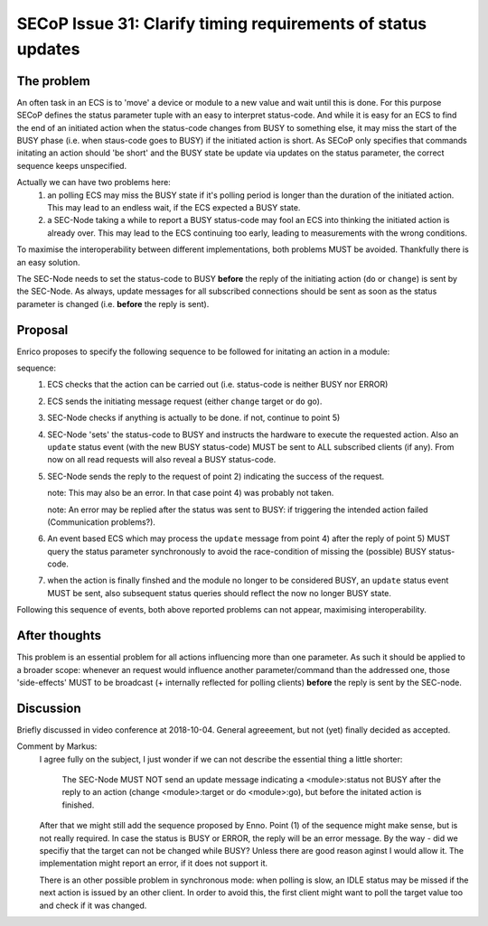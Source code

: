 SECoP Issue 31: Clarify timing requirements of status updates
=============================================================

The problem
-----------
An often task in an ECS is to 'move' a device or module to a new value and wait
until this is done.
For this purpose SECoP defines the status parameter tuple with an easy to
interpret status-code.
And while it is easy for an ECS to find the end of an initiated action when the
status-code changes from BUSY to something else,
it may miss the start of the BUSY phase (i.e. when staus-code goes to BUSY) if
the initiated action is short.
As SECoP only specifies that commands initating an action should 'be short' and
the BUSY state be update via updates on the status parameter,
the correct sequence keeps unspecified.

Actually we can have two problems here:
  1) an polling ECS may miss the BUSY state if it's polling period is longer
     than the duration of the initiated action.
     This may lead to an endless wait, if the ECS expected a BUSY state.

  2) a SEC-Node taking a while to report a BUSY status-code may fool an ECS
     into thinking the initiated action is already over.
     This may lead to the ECS continuing too early, leading to measurements
     with the wrong conditions.

To maximise the interoperability between different implementations, both
problems MUST be avoided. Thankfully there is an easy solution.

The SEC-Node needs to set the status-code to BUSY **before** the reply of the
initiating action (``do`` or ``change``) is sent by the SEC-Node.
As always, update messages for all subscribed connections should be sent as
soon as the status parameter is changed (i.e. **before** the reply is sent).


Proposal
--------
Enrico proposes to specify the following sequence to be followed for initating
an action in a module:

sequence:
  1) ECS checks that the action can be carried out (i.e. status-code is neither BUSY nor ERROR)

  2) ECS sends the initiating message request (either ``change`` target or ``do`` go).

  3) SEC-Node checks if anything is actually to be done. if not, continue to point 5)

  4) SEC-Node 'sets' the status-code to BUSY and instructs the hardware to execute
     the requested action.
     Also an ``update`` status event (with the new BUSY status-code) MUST be sent
     to ALL subscribed clients (if any).
     From now on all read requests will also reveal a BUSY status-code.

  5) SEC-Node sends the reply to the request of point 2) indicating the success of the request.

     note: This may also be an error. In that case point 4) was probably not taken.

     note: An error may be replied after the status was sent to BUSY:
     if triggering the intended action failed (Communication problems?).

  6) An event based ECS which may process the ``update`` message from point 4)
     after the reply of point 5) MUST query the status parameter synchronously
     to avoid the race-condition of missing the (possible) BUSY status-code.

  7) when the action is finally finshed and the module no longer to be considered BUSY,
     an ``update`` status event MUST be sent, also subsequent status queries
     should reflect the now no longer BUSY state.

Following this sequence of events, both above reported problems can not appear,
maximising interoperability.


After thoughts
--------------
This problem is an essential problem for all actions influencing more than one parameter.
As such it should be applied to a broader scope: whenever an request would
influence another parameter/command than the addressed one, those 'side-effects'
MUST to be broadcast (+ internally reflected for polling clients)
**before** the reply is sent by the SEC-node.


Discussion
----------
Briefly discussed in video conference at 2018-10-04.
General agreeement, but not (yet) finally decided as accepted.

Comment by Markus:
  I agree fully on the subject, I just wonder if we can not describe the essential thing
  a little shorter:

    The SEC-Node MUST NOT send an update message indicating a <module>:status not BUSY
    after the reply to an action (change <module>:target or do <module>:go), but before
    the initated action is finished.

  After that we might still add the sequence proposed by Enno. Point (1) of the sequence might make sense,
  but is not really required. In case the status is BUSY or ERROR, the reply will be an error message.
  By the way - did we specifiy that the target can not be changed while BUSY? Unless there are good
  reason aginst I would allow it. The implementation might report an error, if it does not support it.

  There is an other possible problem in synchronous mode: when polling is slow, an IDLE status
  may be missed if the next action is issued by an other client. In order to avoid this, the
  first client might want to poll the target value too and check if it was changed.

